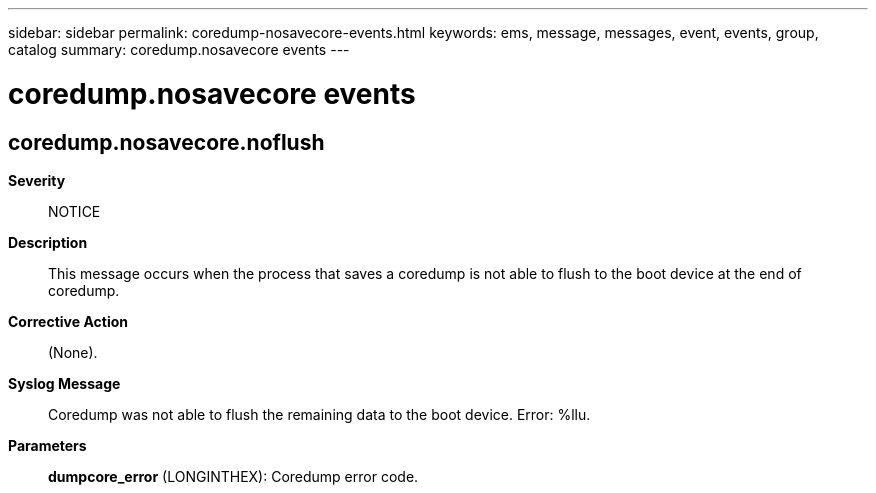 ---
sidebar: sidebar
permalink: coredump-nosavecore-events.html
keywords: ems, message, messages, event, events, group, catalog
summary: coredump.nosavecore events
---

= coredump.nosavecore events
:toclevels: 1
:hardbreaks:
:nofooter:
:icons: font
:linkattrs:
:imagesdir: ./media/

== coredump.nosavecore.noflush
*Severity*::
NOTICE
*Description*::
This message occurs when the process that saves a coredump is not able to flush to the boot device at the end of coredump.
*Corrective Action*::
(None).
*Syslog Message*::
Coredump was not able to flush the remaining data to the boot device. Error: %llu.
*Parameters*::
*dumpcore_error* (LONGINTHEX): Coredump error code.

